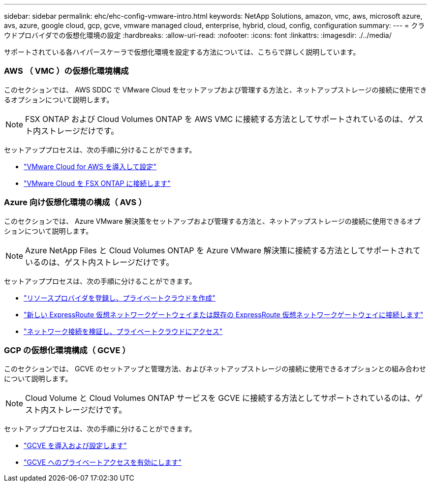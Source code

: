 ---
sidebar: sidebar 
permalink: ehc/ehc-config-vmware-intro.html 
keywords: NetApp Solutions, amazon, vmc, aws, microsoft azure, avs, azure, google cloud, gcp, gcve, vmware managed cloud, enterprise, hybrid, cloud, config, configuration 
summary:  
---
= クラウドプロバイダでの仮想化環境の設定
:hardbreaks:
:allow-uri-read: 
:nofooter: 
:icons: font
:linkattrs: 
:imagesdir: ./../media/


[role="lead"]
サポートされている各ハイパースケーラで仮想化環境を設定する方法については、こちらで詳しく説明しています。



=== AWS （ VMC ）の仮想化環境構成

このセクションでは、 AWS SDDC で VMware Cloud をセットアップおよび管理する方法と、ネットアップストレージの接続に使用できるオプションについて説明します。


NOTE: FSX ONTAP および Cloud Volumes ONTAP を AWS VMC に接続する方法としてサポートされているのは、ゲスト内ストレージだけです。

セットアッププロセスは、次の手順に分けることができます。

* link:aws/aws-setup.html#deploy["VMware Cloud for AWS を導入して設定"]
* link:aws/aws-setup.html#connect["VMware Cloud を FSX ONTAP に接続します"]




=== Azure 向け仮想化環境の構成（ AVS ）

このセクションでは、 Azure VMware 解決策をセットアップおよび管理する方法と、ネットアップストレージの接続に使用できるオプションについて説明します。


NOTE: Azure NetApp Files と Cloud Volumes ONTAP を Azure VMware 解決策に接続する方法としてサポートされているのは、ゲスト内ストレージだけです。

セットアッププロセスは、次の手順に分けることができます。

* link:azure/azure-setup.html#register["リソースプロバイダを登録し、プライベートクラウドを作成"]
* link:azure/azure-setup.html#connect["新しい ExpressRoute 仮想ネットワークゲートウェイまたは既存の ExpressRoute 仮想ネットワークゲートウェイに接続します"]
* link:azure/azure-setup.html#validate["ネットワーク接続を検証し、プライベートクラウドにアクセス"]




=== GCP の仮想化環境構成（ GCVE ）

このセクションでは、 GCVE のセットアップと管理方法、およびネットアップストレージの接続に使用できるオプションとの組み合わせについて説明します。


NOTE: Cloud Volume と Cloud Volumes ONTAP サービスを GCVE に接続する方法としてサポートされているのは、ゲスト内ストレージだけです。

セットアッププロセスは、次の手順に分けることができます。

* link:gcp/gcp-setup.html#deploy["GCVE を導入および設定します"]
* link:gcp/gcp-setup.html#enable-access["GCVE へのプライベートアクセスを有効にします"]

